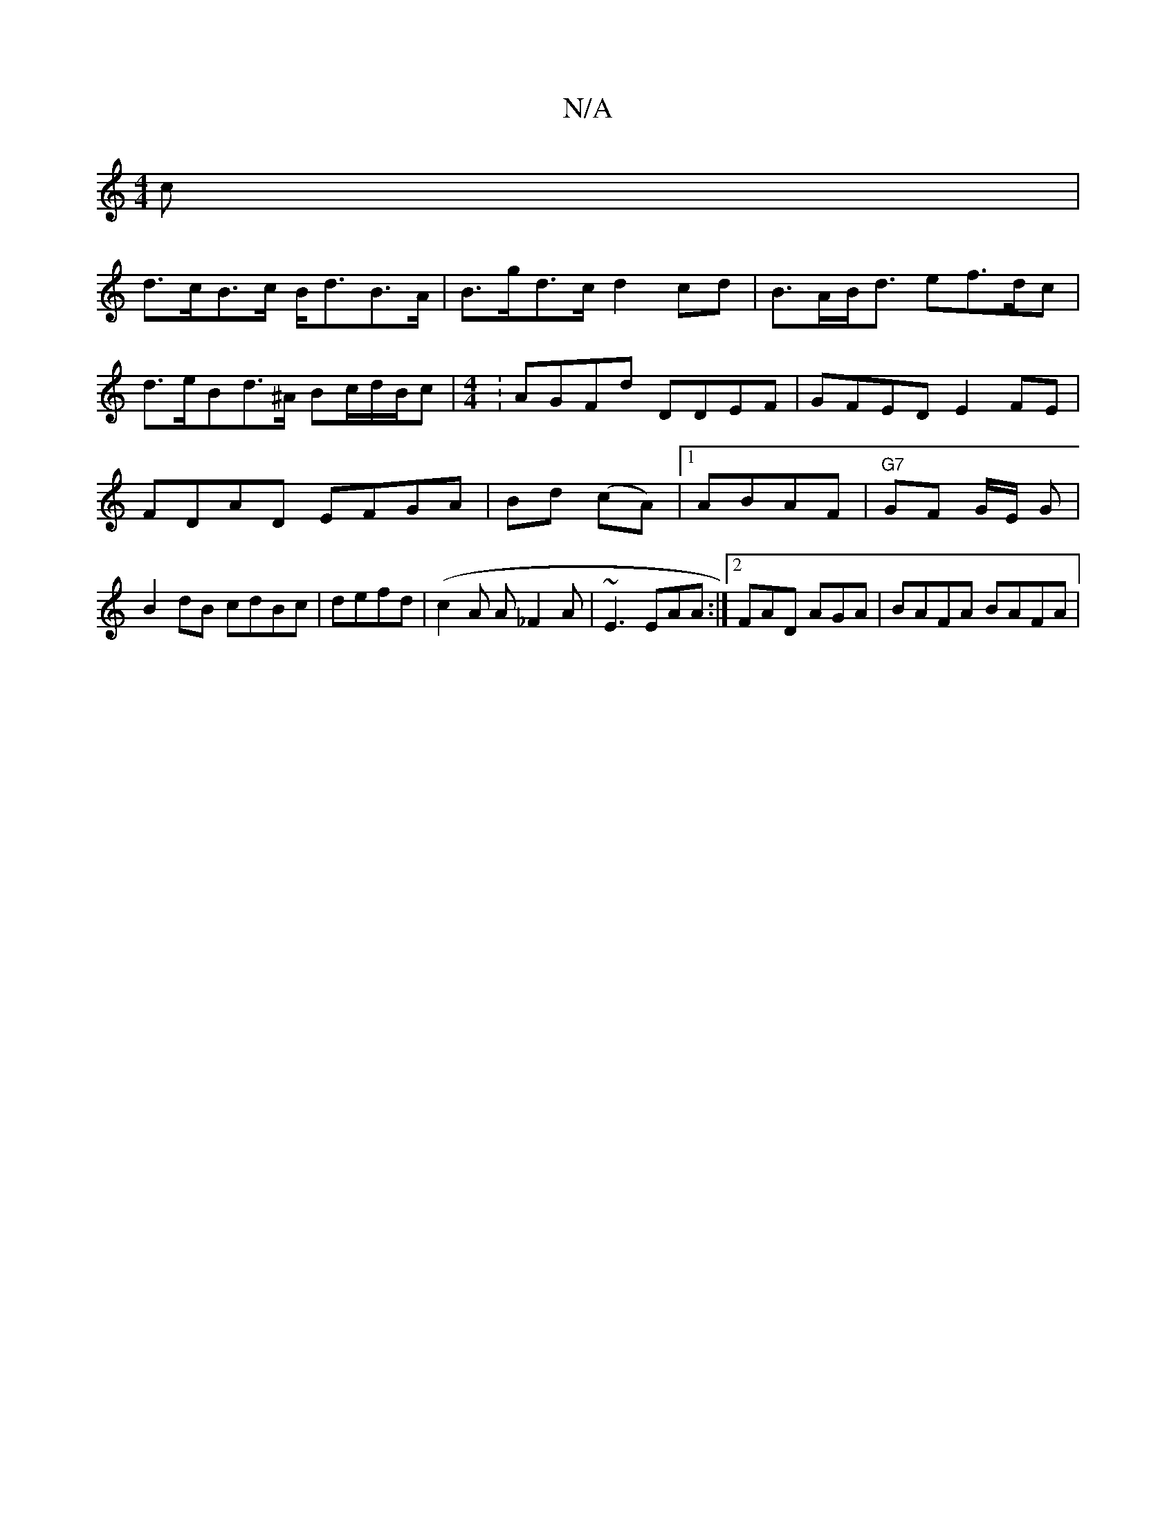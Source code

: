 X:1
T:N/A
M:4/4
R:N/A
K:Cmajor
>c|
d>cB>c B<dB>A|B>gd>c d2 cd|B>AB<d ef>dc|
d>eBd>^A Bc/2d/2B/2c|[M:4/4]:AGFd DDEF|GFED E2FE|FDAD EFGA|Bd (cA)|[1ABAF|"G7"GF G/2E/2 G|B2 dB cdBc|defd (|c2A A _F2A | ~E3 EAA :|[2 FAD AGA | BAFA BAFA|[
